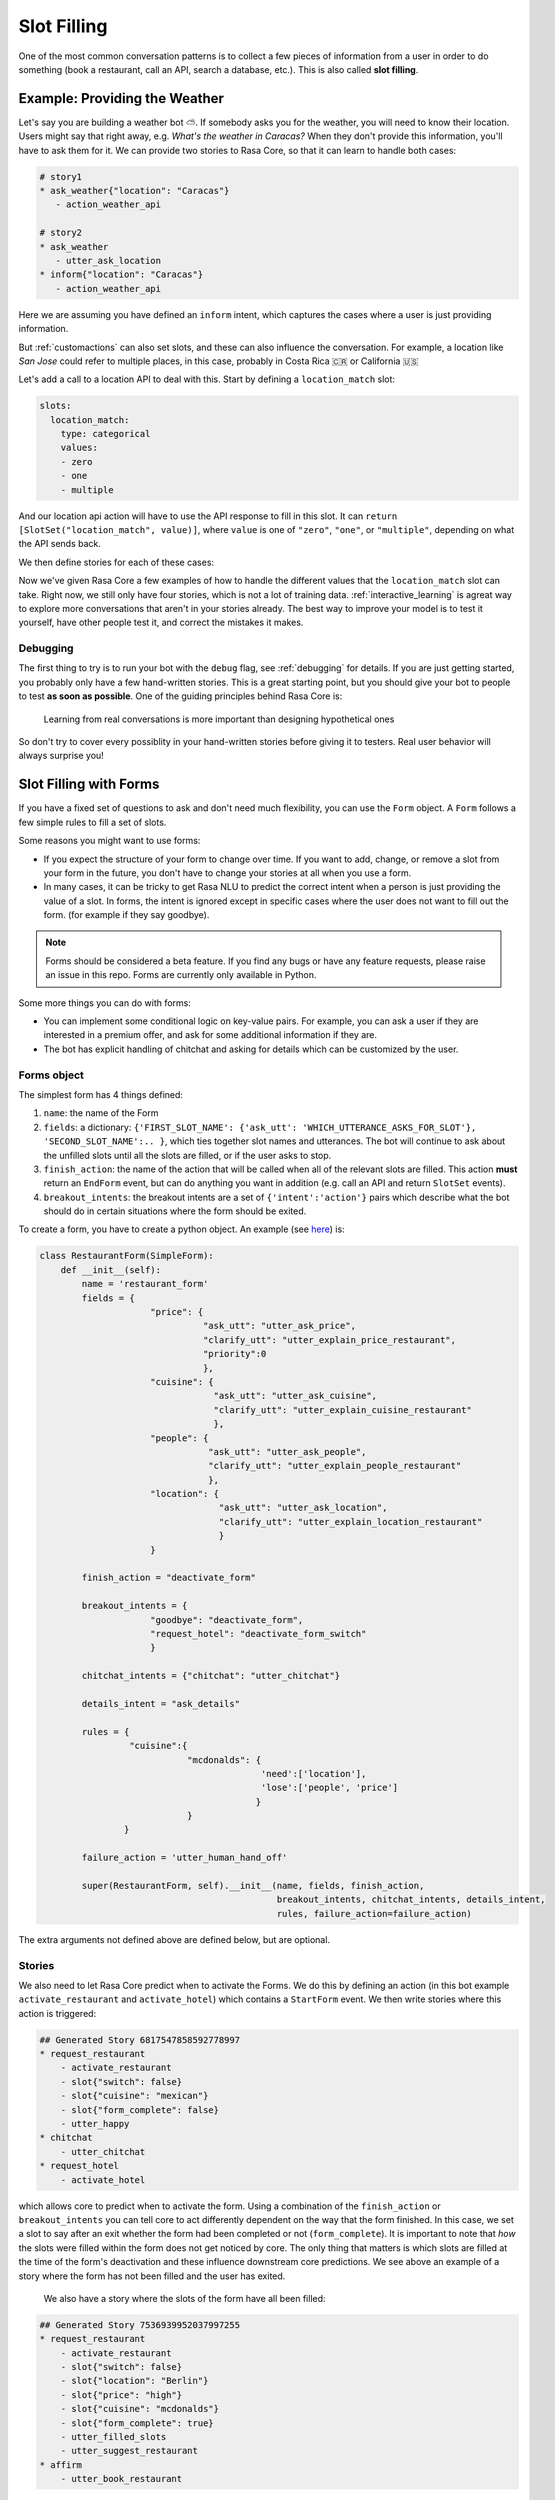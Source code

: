 .. _slotfilling:

Slot Filling
============

One of the most common conversation patterns
is to collect a few pieces of information
from a user in order to do something (book a restaurant, call an API, search a database, etc.).
This is also called **slot filling**.



Example: Providing the Weather
------------------------------


Let's say you are building a weather bot ⛅️. If somebody asks you for the weather, you will
need to know their location. Users might say that right away, e.g. `What's the weather in Caracas?`
When they don't provide this information, you'll have to ask them for it. 
We can provide two stories to Rasa Core, so that it can learn to handle both cases:

.. code-block:: md

    # story1
    * ask_weather{"location": "Caracas"}
       - action_weather_api

    # story2
    * ask_weather
       - utter_ask_location
    * inform{"location": "Caracas"}
       - action_weather_api

Here we are assuming you have defined an ``inform`` intent, which captures the cases where a user 
is just providing information.

But :ref:`customactions` can also set slots, and these can also influence the conversation. 
For example, a location like `San Jose` could refer to multiple places, in this case, probably in
Costa Rica 🇨🇷  or California 🇺🇸

Let's add a call to a location API to deal with this. 
Start by defining a ``location_match`` slot:

.. code-block:: md
    
    slots:
      location_match:
        type: categorical
        values:
        - zero
        - one
        - multiple


And our location api action will have to use the API response to fill in this slot.
It can ``return [SlotSet("location_match", value)]``, where ``value`` is one of ``"zero"``, ``"one"``, or 
``"multiple"``, depending on what the API sends back. 

We then define stories for each of these cases:


.. code-block:: md
    :emphasize-lines: 12-13, 18-19, 24-25

    # story1
    * ask_weather{"location": "Caracas"}
       - action_location_api
       - slot{"location_match": "one"}
       - action_weather_api

    # story2
    * ask_weather
       - utter_ask_location
    * inform{"location": "Caracas"}
       - action_location_api
       - slot{"location_match": "one"}
       - action_weather_api

    # story3
    * ask_weather{"location": "the Moon"}
       - action_location_api
       - slot{"location_match": "none"}
       - utter_location_not_found

    # story4
    * ask_weather{"location": "San Jose"}
       - action_location_api
       - slot{"location_match": "multiple"}
       - utter_ask_which_location


Now we've given Rasa Core a few examples of how to handle the different values
that the ``location_match`` slot can take.
Right now, we still only have four stories, which is not a lot of training data.
:ref:`interactive_learning` is agreat way to explore more conversations 
that aren't in your stories already.
The best way to improve your model is to test it yourself, have other people test it,
and correct the mistakes it makes. 


Debugging
~~~~~~~~~

The first thing to try is to run your bot with the ``debug`` flag, see :ref:`debugging` for details.
If you are just getting started, you probably only have a few hand-written stories.
This is a great starting point, but 
you should give your bot to people to test **as soon as possible**. One of the guiding principles
behind Rasa Core is:

.. pull-quote:: Learning from real conversations is more important than designing hypothetical ones

So don't try to cover every possiblity in your hand-written stories before giving it to testers.
Real user behavior will always surprise you! 


Slot Filling with Forms
-----------------------

If you have a fixed set of questions to ask and don't need much flexibility, you can use the ``Form`` object.
A ``Form`` follows a few simple rules to fill a set of slots.

Some reasons you might want to use forms:

- If you expect the structure of your form to change over time.
  If you want to add, change, or remove a slot from your form in the future, you don't have to
  change your stories at all when you use a form.
 
- In many cases, it can be tricky to get Rasa NLU to predict the correct intent
  when a person is just providing the value of a slot. In forms, the intent is ignored 
  except in specific cases where the user does not want to fill out the form. (for example if they say goodbye).


.. note:: Forms should be considered a beta feature. 
   If you find any bugs or have any feature requests, please raise an issue in this repo.
   Forms are currently only available in Python. 

Some more things you can do with forms:

- You can implement some conditional logic on key-value pairs. 
  For example, you can ask a user if they are interested in a premium offer,
  and ask for some additional information if they are. 

- The bot has explicit handling of chitchat and asking for details which can be customized by the user.

Forms object
~~~~~~~~~~~~

The simplest form has 4 things defined:

1. ``name``: the name of the Form

2. ``fields``: a dictionary: ``{'FIRST_SLOT_NAME': {'ask_utt': 'WHICH_UTTERANCE_ASKS_FOR_SLOT'}, 'SECOND_SLOT_NAME':.. }``, which ties together slot names and utterances. The bot will continue to ask about the unfilled slots until all the slots are filled, or if the user asks to stop.

3. ``finish_action``: the name of the action that will be called when all of the relevant slots are filled. This action **must** return an ``EndForm`` event, but can do anything you want in addition (e.g. call an API and return ``SlotSet`` events).

4. ``breakout_intents``: the breakout intents are a set of ``{'intent':'action'}`` pairs which describe what the bot should do in certain situations where the form should be exited.

To create a form, you have to create a python object.
An example (see `here <https://github.com/RasaHQ/rasa_core_sdk/tree/master/examples/formbot>`_) is:

.. code-block:: python

    class RestaurantForm(SimpleForm):
        def __init__(self):
            name = 'restaurant_form'
            fields = {
                         "price": {
                                   "ask_utt": "utter_ask_price",
                                   "clarify_utt": "utter_explain_price_restaurant",
                                   "priority":0
                                   },
                         "cuisine": {
                                     "ask_utt": "utter_ask_cuisine",
                                     "clarify_utt": "utter_explain_cuisine_restaurant"
                                     },
                         "people": {
                                    "ask_utt": "utter_ask_people",
                                    "clarify_utt": "utter_explain_people_restaurant"
                                    },
                         "location": {
                                      "ask_utt": "utter_ask_location",
                                      "clarify_utt": "utter_explain_location_restaurant"
                                      }
                         }

            finish_action = "deactivate_form"

            breakout_intents = {
                         "goodbye": "deactivate_form",
                         "request_hotel": "deactivate_form_switch"
                         }

            chitchat_intents = {"chitchat": "utter_chitchat"}

            details_intent = "ask_details"

            rules = {
                     "cuisine":{
                                "mcdonalds": {
                                              'need':['location'],
                                              'lose':['people', 'price']
                                             }
                                }
                    }

            failure_action = 'utter_human_hand_off'

            super(RestaurantForm, self).__init__(name, fields, finish_action,
                                                 breakout_intents, chitchat_intents, details_intent,
                                                 rules, failure_action=failure_action)

The extra arguments not defined above are defined below, but are optional.

Stories
~~~~~~~

We also need to let Rasa Core predict when to activate the Forms. We do this by defining an action (in this bot example ``activate_restaurant`` and ``activate_hotel``) which contains a ``StartForm`` event. We then write stories where this action is triggered:

.. code-block:: md

    ## Generated Story 6817547858592778997
    * request_restaurant
        - activate_restaurant
        - slot{"switch": false}
        - slot{"cuisine": "mexican"}
        - slot{"form_complete": false}
        - utter_happy
    * chitchat
        - utter_chitchat
    * request_hotel
        - activate_hotel


which allows core to predict when to activate the form. Using a combination of the ``finish_action`` or ``breakout_intents`` you can tell core to act differently dependent on the way that the form finished. In this case, we set a slot to say after an exit whether the form had been completed or not (``form_complete``).
It is important to note that *how* the slots were filled within the form does not get noticed by core. The only thing that matters is which slots are filled at the time of the form's deactivation and these influence downstream core predictions. We see above an example of a story where the form has not been filled and the user has exited.
 We also have a story where the slots of the form have all been filled:

.. code-block:: md

    ## Generated Story 7536939952037997255
    * request_restaurant
        - activate_restaurant
        - slot{"switch": false}
        - slot{"location": "Berlin"}
        - slot{"price": "high"}
        - slot{"cuisine": "mcdonalds"}
        - slot{"form_complete": true}
        - utter_filled_slots
        - utter_suggest_restaurant
    * affirm
        - utter_book_restaurant


We see in this case since the ``form_complete`` slot is set to true, we follow a different path when exiting.

``StartForm`` event
~~~~~~~~~~~~~~~~~~~
To tell the tracker that you need the form to take over predictions of actions, you have to pass a ``StartForm`` event.
The way we do that in the formbot example is to have an action which is predicted such as:

.. code-block:: python

    class StartFormAction(Action):
        def name(self):
            return "start_restaurant"

        def run(self, dispatcher, tracker, domain, executor):
            return [StartForm("restaurant_form")]

Once this event is passed, the policy will be informed that it shouldn't use the predictions of the normal policy but
instead should look for a form known in this case as ``"restaurant_form"`` with the name which is defined above.

Example output
^^^^^^^^^^^^^^
Here is an example of the debug log for a forms bot.

.. code-block:: bash

    Bot loaded. Type a message and press enter:
    request_restaurant
    2018-08-01 09:50:12 DEBUG    rasa_core.tracker_store  - Creating a new tracker for id 'default'.
    2018-08-01 09:50:12 DEBUG    rasa_core.processor  - Received user message 'request_restaurant' with intent '{'name': 'request_restaurant', 'confidence': 1.0}' and entities '[]'
    2018-08-01 09:50:12 DEBUG    rasa_core.policies.memoization  - There is a memorised next action '48'
    2018-08-01 09:50:12 DEBUG    rasa_core.policies.ensemble  - Predicted next action using policy_0_MemoizationPolicy
    2018-08-01 09:50:12 DEBUG    rasa_core.policies.ensemble  - Predicted next action 'activate_restaurant' with prob 1.00.
    2018-08-01 09:50:12 DEBUG    rasa_core.processor  - Action 'activate_restaurant' ended with events '['<rasa_core.events.StartForm object at 0x123fc92b0>' 'SlotSet(key: switch, value: False)', 'SlotSet(key: form_complete, value: False)']'
    2018-08-01 09:50:12 DEBUG    rasa_core.policies.ensemble  - Form restaurant_form predicted next action UtterAction('utter_ask_price')
    What price range?

The key lines to note are the rasa_core.policies.ensemble lines. The activation of the Form is predicted by the memoization policy and then the subsequent question asking is predicted by the Form. This will be the case until a StopForm object is passed again.

Optional arguments
~~~~~~~~~~~~~~~~~~

Advanced Forms object
^^^^^^^^^^^^^^^^^^^^^
There is added functionality which can be used:

1. ``name`` - as above
2. ``fields``: We can augment the dictionaries we assign to our slots like so:
``fields = {'FIRST_SLOT_NAME': {'ask_utt': 'WHICH_UTTERANCE_ASKS_FOR_SLOT', "clarify_utt": 'WHICH_UTTERANCE_EXPLAINS_SLOT', "follow_up_action": "WHICH_ACTION_SHOULD_BE_PERFORMED_AFTER_USER_REPLIES"}, ...}``
    - ``follow_up_action`` will be performed after the user responds to ``'ask_utt'``. This can be useful in some cases where you would like to ask a yes/no question. You can then have an action to deal with affirm/deny, such as `SpaAnswerParse` in `form_actions.py`
    - ``clarify_utt`` will be said if the user asks for clarification, with ``details_intent`` (explained below)
    - ``priority``: the lower the value of the priority, the sooner this question will be asked. i.e. if you would like a question to be asked first, set it to ``"priority":0``
3. ``finish_action``: as above
4. ``breakout_intents``: as above
5. ``chitchat_intents``: another {"intent":"action"} dictionary, however in this case the bot, when detecting the relevant intent, will do the corresponding action and then repeat their original question. OPTIONAL
6. ``details_intent``: The intent which is asking for details about the previous question in the form fill. If the bot detects the details intent it will try to execute ``fields['CURRENT_SLOT_NAME']['clarify_utt']``. OPTIONAL
7. ``rules``: a dictionary, defined as ``{slot:{value:{keep:[slot,slot2], lose:[slot3]},...}, ...}`` which, when matching slot/value pairs will alter which slots need to be filled to trigger the finish action of the Form. This is implemented in the restaurant form OPTIONAL
8. ``max_turns``: the maximum number of turns without completion that the bot will do before exiting with ``failure_action``. Defaults to 10
9. ``failure_action``: action which will occur when the maximum number of turns has been passed. This defaults to the finish_action but can be set to be anything

The Forms need to be made as objects and then referenced in the domain (see domain.yml here). Core will trigger the Form when your activate action is predicted, and stories/featurizer will ignore the intents/actions carried out within the Form, with the exception of slot setting.

Advanced stories
^^^^^^^^^^^^^^^^
In the example here the slots for location/price/cuisine etc. are unfeaturized, so adding another slot within the form would not require rewriting the stories. Therefore to Rasa core the above story is equivalent to:

.. code-block:: md

    ## Generated Story 7536939952037997255
    * request_restaurant
        - activate_restaurant
        - slot{"switch": false}
        - slot{"form_complete": true}
        - utter_filled_slots
        - utter_suggest_restaurant
    * affirm
        - utter_book_restaurant

Therefore it is useful being careful about which slots you featurize and which you don't. I.e. in this case, if the slots you want to fill are only relevant as arguments to an api-call, then it is advised to set the slots to unfeaturized and instead include an action which checks if all the slots are filled, such as ``DeactivateForm`` in ``form_actions.py`` and then store the result of this in a slot which will be featurized.

Follow up actions
^^^^^^^^^^^^^^^^^

There are cases which are less straightforward than asking a question of what someone wants and they tell you what they want in full text. For example, if we include another question: "Would you like vegetarian options at the restaurant?"
the user will not likely say "yes, vegetarian options", they are more likely to say "yes" or "no". For cases like this we use something known as a ``follow_up_action``. An example of how this is defined in the form object is (taken from ``examples/formbot/myactions.py``:

.. code-block:: python
        fields = { ...,
                "vegetarian": {
                    "ask_utt": "utter_ask_vegetarian",
                    "clarify_utt": "utter_explain_vegetarian",
                    "follow_up_action": "vegetarian_parse"}
                }

In this form, whenever the ``ask_utt`` is performed, the next action after the user's message will always be the ``follow_up_action``, in this case ``"vegetarian_parse"``.

The code for this follow up action is then:

.. code-block:: python
    class VegetarianParse(Action):
        def name(self):
            return "vegetarian_parse"

        def run(self, dispatcher, tracker, domain, executor):
            latest_intent = tracker.latest_message['intent']['name']
            if latest_intent == 'affirm':
                return [SlotSet('vegetarian', True)]
            elif latest_intent == 'deny':
                return [SlotSet('vegetarian', False)]
            else:
                return []

This action picks up the most recent intent and sets a slot dependent on it. This will also allow the form to move on to the next question as the slot will be filled.

How does it work?
^^^^^^^^^^^^^^^^^

It is worthwhile taking a brief look at the Form object to understand the workflow and how the different arguments interact with one another. The full object is in ``rasa_core.policies.forms``, but you can get an idea just from looking at the ``next_action_idx`` function:

.. code-block:: python

    def next_action(self, tracker, domain):
        # type: (DialogueStateTracker, Domain) -> int

        out = self._run_through_queue(domain)
        if out is not None:
            # There are still actions in the queue, do the next one
            return out

        self.current_failures += 1
        if self.current_failures > self.max_turns:
            self.queue = [self.failure_action, self.finish_action]
            return self._run_through_queue(domain)

        intent = tracker.latest_message['intent']['name']
        self._update_requirements(tracker)

        if intent in self.breakout_intents.keys():
            # actions in this dict should deactivate this form in the tracker
            self._exit_queue(intent, tracker)
            return self._run_through_queue(domain)

        elif intent in self.chitchat_intents.keys():
            self._chitchat_queue(intent, tracker)
            return self._run_through_queue(domain)

        elif self.details_intent and intent == self.details_intent:
            self._details_queue(intent, tracker)
            return self._run_through_queue(domain)

        still_to_ask = self.check_unfilled_slots(tracker)

        if len(still_to_ask) == 0:
            # if all the slots have been filled then queue finish actions
            self.queue = [self.finish_action]
            return self._run_through_queue(domain)
        else:
            # otherwise just ask to fill slots
            self.last_question = self._decide_next_question(still_to_ask, tracker)
            self.queue = self._question_queue(self.last_question)
            return self._run_through_queue(domain)

Forms work by queueing up a list of actions as soon as it is the bot's turn to speak again. There are several "queues" of actions that can be lined up. The most common one will be the ``_question_queue`` which contains the ``ask_utt`` for an unfilled slot and then listens (If there is a ``follow_up_acton`` the queue will have that action appended after the ``action_listen`` and will be the first action done before a new queue is made). Another queue is the finish queue, which will take the action listed as ``finish_action`` and execute it. The chitchat queue will, when presented with one of the keys of ``chitchat_intents``, perform the corresponding action and then repeat the question it previously asked. the details queue will perform the 'clarify_utt' action, say the previous question and then listen when being provided the ``details_intent``. The last queue is the exit dict which will, when presented with the intent key, perform the corresponding value action. The action itself must exit the Form by returning a ``StopForm`` event.

We intend forms to be used as a majority slot-filling exercise, which means that all intents are ignored except in the cases that:
- your ``follow_up_action`` explicitly deals with the intent
- any intent which is in ``[breakout_intents.keys(), chitchat_intents.keys(), details_intent]`` is detected.


Example
-------

To see the forms in action or use them yourself, check out the formbot in ``rasa_core_sdk/examples/formbot``.
